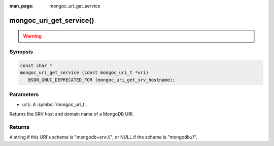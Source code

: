 :man_page: mongoc_uri_get_service

mongoc_uri_get_service()
========================

.. warning::
   .. deprecated:: 1.21.0

      This function is deprecated and should not be used in new code.

      Please use :symbol:`mongoc_uri_get_srv_hostname()` in new code.

Synopsis
--------

.. code-block:: c

  const char *
  mongoc_uri_get_service (const mongoc_uri_t *uri)
     BSON_GNUC_DEPRECATED_FOR (mongoc_uri_get_srv_hostname);

Parameters
----------

* ``uri``: A :symbol:`mongoc_uri_t`.

Returns the SRV host and domain name of a MongoDB URI.

Returns
-------

A string if this URI's scheme is "mongodb+srv://", or NULL if the scheme is "mongodb://".
